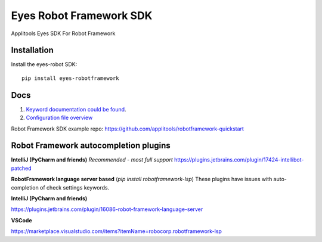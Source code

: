 Eyes Robot Framework SDK
========================

Applitools Eyes SDK For Robot Framework

Installation
------------

Install the eyes-robot SDK:

::

    pip install eyes-robotframework

Docs
-----

1. `Keyword documentation could be found <https://applitools.github.io/eyes.sdk.python/eyes_robotframework/keywords.html>`_.
2. `Configuration file overview <https://applitools.github.io/eyes.sdk.python/eyes_robotframework/configuration.html>`_ 

Robot Framework SDK example repo: https://github.com/applitools/robotframework-quickstart

Robot Framework autocompletion plugins
--------------------------------------

**IntelliJ (PyCharm and friends)** *Recommended - most full support*
https://plugins.jetbrains.com/plugin/17424-intellibot-patched

**RobotFramework language server based** (`pip install robotframework-lsp`)
These plugins have issues with auto-completion of check settings keywords.


**IntelliJ (PyCharm and friends)**

https://plugins.jetbrains.com/plugin/16086-robot-framework-language-server

**VSCode**

https://marketplace.visualstudio.com/items?itemName=robocorp.robotframework-lsp

